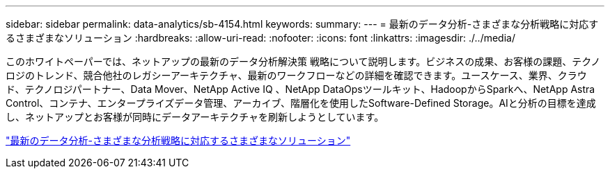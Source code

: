 ---
sidebar: sidebar 
permalink: data-analytics/sb-4154.html 
keywords:  
summary:  
---
= 最新のデータ分析-さまざまな分析戦略に対応するさまざまなソリューション
:hardbreaks:
:allow-uri-read: 
:nofooter: 
:icons: font
:linkattrs: 
:imagesdir: ./../media/


[role="lead"]
このホワイトペーパーでは、ネットアップの最新のデータ分析解決策 戦略について説明します。ビジネスの成果、お客様の課題、テクノロジのトレンド、競合他社のレガシーアーキテクチャ、最新のワークフローなどの詳細を確認できます。ユースケース、業界、クラウド、テクノロジパートナー、Data Mover、NetApp Active IQ 、NetApp DataOpsツールキット、HadoopからSparkへ、NetApp Astra Control、コンテナ、エンタープライズデータ管理、アーカイブ、階層化を使用したSoftware-Defined Storage。AIと分析の目標を達成し、ネットアップとお客様が同時にデータアーキテクチャを刷新しようとしています。

link:https://www.netapp.com/pdf.html?item=/media/58015-sb-4154.pdf["最新のデータ分析-さまざまな分析戦略に対応するさまざまなソリューション"^]
